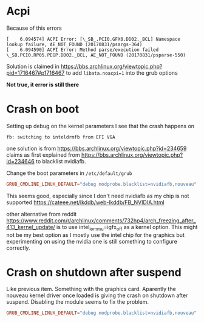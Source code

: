 * Acpi
Because of this errors
#+begin_example
[    6.094574] ACPI Error: [\_SB_.PCI0.GFX0.DD02._BCL] Namespace lookup failure, AE_NOT_FOUND (20170831/psargs-364)
[    6.094590] ACPI Error: Method parse/execution failed \_SB.PCI0.RP05.PEGP.DD02._BCL, AE_NOT_FOUND (20170831/psparse-550)
#+end_example

Solution is claimed in
https://bbs.archlinux.org/viewtopic.php?pid=1716467#p1716467
to add =libata.noacpi=1= into the grub options

*Not true, it error is still there*

* Crash on boot
Setting up debug on the kernel parameters I see that the crash happens on
#+BEGIN_EXAMPLE
fb: switching to inteldrmfb from EFI VGA
#+END_EXAMPLE
one solution is from https://bbs.archlinux.org/viewtopic.php?id=234659
claims as first explained from
https://bbs.archlinux.org/viewtopic.php?id=234646 to blacklist nvidiafb.

Change the boot parameters in =/etc/default/grub=
#+BEGIN_SRC conf
GRUB_CMDLINE_LINUX_DEFAULT="debug modprobe.blacklist=nvidiafb,nouveau"
#+END_SRC
This seems good, especially since I don't need nvidiafb as my chip is not supported
https://cateee.net/lkddb/web-lkddb/FB_NVIDIA.html

other alternative from reddit https://www.reddit.com/r/archlinux/comments/732hp4/arch_freezing_after_413_kernel_update/ is to use
intel_iommu=igfx_off as a kernel option. This might not be my best option
as I mostly use the intel chip for the graphics but experimenting on using
the nvidia one is still something to configure correctly.
* Crash on shutdown after suspend
Like previous item. Something with the graphics card. Aparently the nouveau
kernel driver once loaded is giving the crash on shutdown after
suspend. Disabling the module seems to fix the problem.
#+BEGIN_SRC conf
GRUB_CMDLINE_LINUX_DEFAULT="debug modprobe.blacklist=nvidiafb,nouveau"
#+END_SRC

